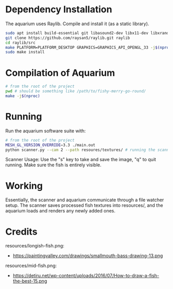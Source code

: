 * Dependency Installation
The aquarium uses Raylib. Compile and install it (as a static library).

#+BEGIN_SRC bash
  sudo apt install build-essential git libasound2-dev libx11-dev libxrandr-dev libxi-dev libgl1-mesa-dev libglu1-mesa-dev libxcursor-dev libxinerama-dev libgflw3-dev
  git clone https://github.com/raysan5/raylib.git raylib
  cd raylib/src
  make PLATFORM=PLATFORM_DESKTOP GRAPHICS=GRAPHICS_API_OPENGL_33 -j$(nproc)
  sudo make install
#+END_SRC

* Compilation of Aquarium
#+BEGIN_SRC bash
  # from the root of the project
  pwd # should be something like /path/to/fishy-merry-go-round/
  make -j$(nproc)
#+END_SRC

* Running
Run the aquarium software suite with: 
#+BEGIN_SRC bash
  # from the root of the project
  MESH_GL_VERSION_OVERRIDE=3.3 ./main.out
  python scanner.py --cam 2 --path resoures/textures/ # running the scanner application
#+END_SRC

Scanner Usage:
Use the "s" key to take and save the image, "q" to quit running. Make sure the fish is entirely visible.

* Working
Essentially, the scanner and aquarium communicate through a file watcher setup. The scanner saves processed fish textures into resources/, and the aquarium loads and renders any newly added ones. 

* Credits
resources/longish-fish.png:
- https://paintingvalley.com/drawings/smallmouth-bass-drawing-13.png

resources/mid-fish.png:
- https://detiru.net/wp-content/uploads/2016/07/How-to-draw-a-fish-the-best-15.png
